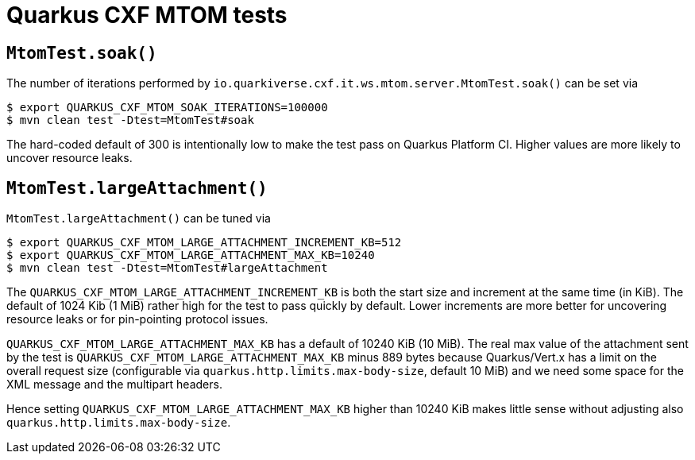 = Quarkus CXF MTOM tests

== `MtomTest.soak()`

The number of iterations performed by `io.quarkiverse.cxf.it.ws.mtom.server.MtomTest.soak()` can be set via

[source,shell]
----
$ export QUARKUS_CXF_MTOM_SOAK_ITERATIONS=100000
$ mvn clean test -Dtest=MtomTest#soak
----

The hard-coded default of 300 is intentionally low to make the test pass on Quarkus Platform CI.
Higher values are more likely to uncover resource leaks.

== `MtomTest.largeAttachment()`

`MtomTest.largeAttachment()` can be tuned via

[source,shell]
----
$ export QUARKUS_CXF_MTOM_LARGE_ATTACHMENT_INCREMENT_KB=512
$ export QUARKUS_CXF_MTOM_LARGE_ATTACHMENT_MAX_KB=10240
$ mvn clean test -Dtest=MtomTest#largeAttachment
----

The `QUARKUS_CXF_MTOM_LARGE_ATTACHMENT_INCREMENT_KB` is both the start size and increment at the same time (in KiB).
The default of 1024 Kib (1 MiB) rather high for the test to pass quickly by default.
Lower increments are more better for uncovering resource leaks or for pin-pointing protocol issues.

`QUARKUS_CXF_MTOM_LARGE_ATTACHMENT_MAX_KB` has a default of 10240 KiB (10 MiB).
The real max value of the attachment sent by the test is `QUARKUS_CXF_MTOM_LARGE_ATTACHMENT_MAX_KB` minus 889 bytes
because Quarkus/Vert.x has a limit on the overall request size (configurable via `quarkus.http.limits.max-body-size`,
default 10 MiB) and we need some space for the XML message and the multipart headers.

Hence setting `QUARKUS_CXF_MTOM_LARGE_ATTACHMENT_MAX_KB` higher than 10240 KiB makes little sense without adjusting also
`quarkus.http.limits.max-body-size`.
